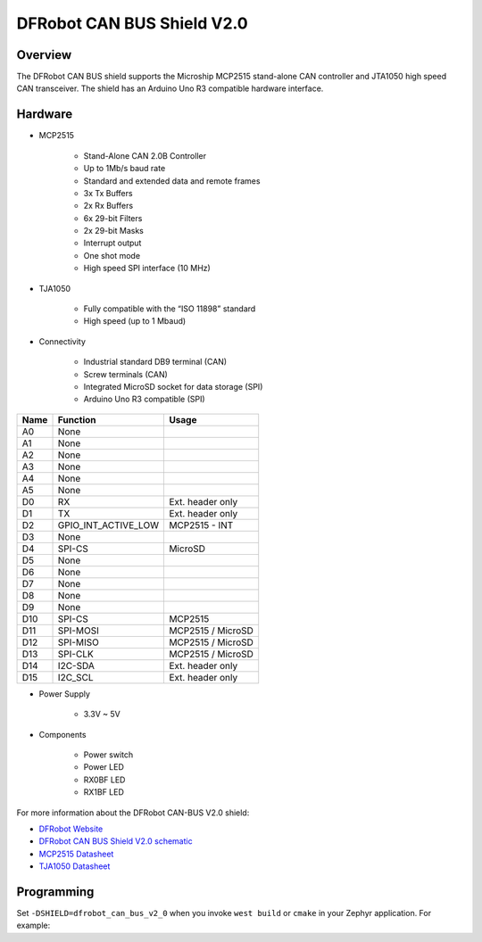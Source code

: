 .. _dfrobot_can_bus_v2_0:

DFRobot CAN BUS Shield V2.0
###########################

Overview
********

The DFRobot CAN BUS shield supports the Microship MCP2515 stand-alone CAN
controller and JTA1050 high speed CAN transceiver.
The shield has an Arduino Uno R3 compatible hardware interface.


.. image:: ./dfrobot_can_bus_v2_0.jpg
   :width: 720px
   :align: center
   :alt: DFRobot_CAN_BUS_V2_0_SHIELD

Hardware
********

- MCP2515

        - Stand-Alone CAN 2.0B Controller
        - Up to 1Mb/s baud rate
        - Standard and extended data and remote frames
        - 3x Tx Buffers
        - 2x Rx Buffers
        - 6x 29-bit Filters
        - 2x 29-bit Masks
        - Interrupt output
        - One shot mode
        - High speed SPI interface (10 MHz)

- TJA1050

        - Fully compatible with the “ISO 11898” standard
        - High speed (up to 1 Mbaud)

- Connectivity

        - Industrial standard DB9 terminal (CAN)
        - Screw terminals (CAN)
        - Integrated MicroSD socket for data storage (SPI)
        - Arduino Uno R3 compatible (SPI)

+-------+-----------------------+---------------------------+
| Name  | Function              | Usage                     |
+=======+=======================+===========================+
| A0    | None                  |                           |
+-------+-----------------------+---------------------------+
| A1    | None                  |                           |
+-------+-----------------------+---------------------------+
| A2    | None                  |                           |
+-------+-----------------------+---------------------------+
| A3    | None                  |                           |
+-------+-----------------------+---------------------------+
| A4    | None                  |                           |
+-------+-----------------------+---------------------------+
| A5    | None                  |                           |
+-------+-----------------------+---------------------------+
| D0    | RX                    | Ext. header only          |
+-------+-----------------------+---------------------------+
| D1    | TX                    | Ext. header only          |
+-------+-----------------------+---------------------------+
| D2    | GPIO_INT_ACTIVE_LOW   | MCP2515 - INT             |
+-------+-----------------------+---------------------------+
| D3    | None                  |                           |
+-------+-----------------------+---------------------------+
| D4    | SPI-CS                | MicroSD                   |
+-------+-----------------------+---------------------------+
| D5    | None                  |                           |
+-------+-----------------------+---------------------------+
| D6    | None                  |                           |
+-------+-----------------------+---------------------------+
| D7    | None                  |                           |
+-------+-----------------------+---------------------------+
| D8    | None                  |                           |
+-------+-----------------------+---------------------------+
| D9    | None                  |                           |
+-------+-----------------------+---------------------------+
| D10   | SPI-CS                | MCP2515                   |
+-------+-----------------------+---------------------------+
| D11   | SPI-MOSI              | MCP2515 / MicroSD         |
+-------+-----------------------+---------------------------+
| D12   | SPI-MISO              | MCP2515 / MicroSD         |
+-------+-----------------------+---------------------------+
| D13   | SPI-CLK               | MCP2515 / MicroSD         |
+-------+-----------------------+---------------------------+
| D14   | I2C-SDA               | Ext. header only          |
+-------+-----------------------+---------------------------+
| D15   | I2C_SCL               | Ext. header only          |
+-------+-----------------------+---------------------------+


- Power Supply

        - 3.3V ~ 5V

- Components

        - Power switch
        - Power LED
        - RX0BF LED
        - RX1BF LED

For more information about the DFRobot CAN-BUS V2.0 shield:

- `DFRobot Website`_
- `DFRobot CAN BUS Shield V2.0 schematic`_
- `MCP2515 Datasheet`_
- `TJA1050 Datasheet`_

Programming
***********

Set ``-DSHIELD=dfrobot_can_bus_v2_0`` when you invoke ``west build`` or ``cmake`` in your
Zephyr application. For example:

.. zephyr-app-commands::
   :zephyr-app: samples/drivers/CAN
   :tool: all
   :board: nrf52_pca10040
   :shield: dfrobot_can_bus_v2_0
   :conf: prj.mcp2515.conf
   :goals: build flash

.. _DFRobot Website:
   https://www.dfrobot.com/product-1444.html

.. _DFRobot CAN BUS Shield V2.0 schematic:
   https://github.com/DFRobot/CAN_BUS/blob/master/DFR0370%20CAN%20BUS%20sheild(V2.0).pdf

.. _MCP2515 Datasheet:
   http://ww1.microchip.com/downloads/en/DeviceDoc/MCP2515-Stand-Alone-CAN-Controller-with-SPI-20001801J.pdf

.. _TJA1050 Datasheet:
   https://www.nxp.com/docs/en/data-sheet/TJA1050.pdf
